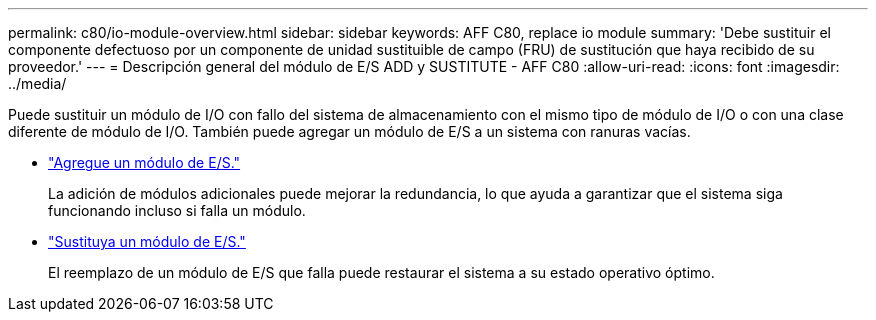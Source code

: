 ---
permalink: c80/io-module-overview.html 
sidebar: sidebar 
keywords: AFF C80, replace io module 
summary: 'Debe sustituir el componente defectuoso por un componente de unidad sustituible de campo (FRU) de sustitución que haya recibido de su proveedor.' 
---
= Descripción general del módulo de E/S ADD y SUSTITUTE - AFF C80
:allow-uri-read: 
:icons: font
:imagesdir: ../media/


[role="lead"]
Puede sustituir un módulo de I/O con fallo del sistema de almacenamiento con el mismo tipo de módulo de I/O o con una clase diferente de módulo de I/O. También puede agregar un módulo de E/S a un sistema con ranuras vacías.

* link:io-module-add.html["Agregue un módulo de E/S."]
+
La adición de módulos adicionales puede mejorar la redundancia, lo que ayuda a garantizar que el sistema siga funcionando incluso si falla un módulo.

* link:io-module-replace.html["Sustituya un módulo de E/S."]
+
El reemplazo de un módulo de E/S que falla puede restaurar el sistema a su estado operativo óptimo.


